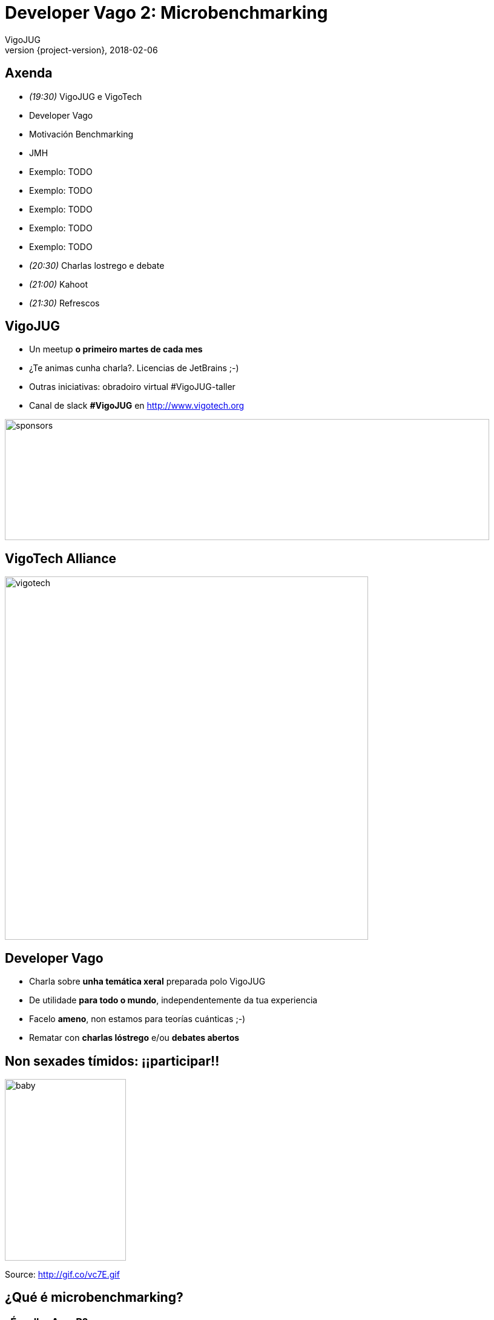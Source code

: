 = Developer Vago 2: Microbenchmarking
VigoJUG
2018-02-06
:revnumber: {project-version}
:example-caption!:
ifndef::imagesdir[:imagesdir: images]
ifndef::sourcedir[:sourcedir: ../java]
:navigation:
:menu:
:status:
:title-slide-background-image: title.jpeg
:title-slide-transition: zoom
:title-slide-transition-speed: fast
:icons: font

== Axenda

* _(19:30)_ VigoJUG e VigoTech
* Developer Vago
* Motivación Benchmarking
* JMH
* Exemplo: TODO
* Exemplo: TODO
* Exemplo: TODO
* Exemplo: TODO
* Exemplo: TODO
* _(20:30)_ Charlas lostrego e debate
* _(21:00)_ Kahoot
* _(21:30)_ Refrescos

== VigoJUG

* Un meetup **o primeiro martes de cada mes**
* ¿Te animas cunha charla?. Licencias de JetBrains ;-)
* Outras iniciativas: obradoiro virtual #VigoJUG-taller
* Canal de slack **#VigoJUG** en http://www.vigotech.org

image::sponsors.jpg[sponsors,800,200]

[%notitle]
== VigoTech Alliance

image::vigotech.jpg[height=600px]

== Developer Vago

* Charla sobre **unha temática xeral** preparada polo VigoJUG
* De utilidade **para todo o mundo**, independentemente da tua experiencia
* Facelo **ameno**, non estamos para teorías cuánticas ;-)
* Rematar con **charlas lóstrego** e/ou **debates abertos**

== Non sexades tímidos: ¡¡participar!!

image::baby.gif[baby,200,300]

Source: http://gif.co/vc7E.gif

[background-color="#01303a"]
== ¿Qué é microbenchmarking?

=== ¿É mellor A ou B?

* Saber cal é o método/algoritmo mais eficiente

=== ¿Canto tempo tarda en executarse o seguinte?

[source,java]
----
public class NoSense {

    public static void main(String[] args) {

        long startTime = System.currentTimeMillis();

        for (long i = 0; i < 1000000000; i++) {
            Object o = new Object();
        }

        long stopTime = System.currentTimeMillis();
        long elapsedTime = stopTime - startTime;

        System.out.println("Time: " + elapsedTime);
    }
}

----

=== ¿Que pode sair mal?

* A JVM vai mellorando cada vez que o executa: ¡aprende!. Interpretado -> compilado: JIT
* As execucións anteriores afectan
* Se o código non se usa, pode non executala
* Pode saltar un GC ou outros eventos na JVM durante a execución

[background-color="#01303a"]
== Lightning talks?

[background-color="#01303a"]
== Debate aberto

=== ¿Facedes tests unitarios?

=== ¿Qué librería usades para testing?

* JUnit 4
* JUnit 5
* Spock
* Outra?
* Non fago tests

=== ¿Onde paramos?

* ¿Métodos públicos?
* ¿100% de cobertura?

=== ¿Qué usades para mocks?

=== ¿Algo mais?

[background-color="#01303a"]
== Kahoot

== ¿Dúbidas?

* Slides: http://www.vigojug.org/developer-vago-1-unit-testing/
* Código: https://github.com/vigojug/developer-vago-1-unit-testing
* Slack: canal #vigojug en http://www.vigotech.org


